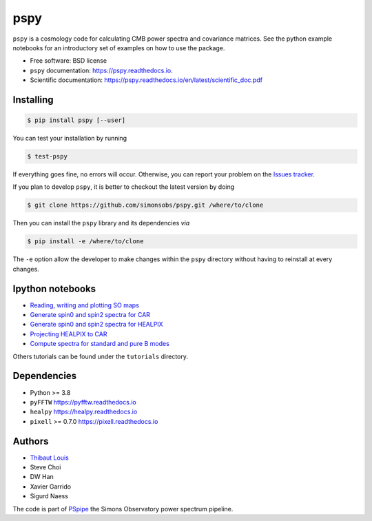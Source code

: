 ====
pspy
====
.. inclusion-marker-do-not-remove

``pspy`` is a cosmology code for calculating CMB power spectra and covariance matrices. See the
python example notebooks for an introductory set of examples on how to use the package.

.. image:: https://img.shields.io/pypi/v/pspy.svg?style=flat
   :target: https://pypi.python.org/pypi/pspy/
.. image:: https://img.shields.io/badge/license-BSD-yellow
   :target: https://github.com/simonsobs/pspy/blob/master/LICENSE
.. image:: https://img.shields.io/github/workflow/status/simonsobs/pspy/Testing
   :target: https://github.com/simonsobs/pspy/actions?query=workflow%3ATesting
.. image:: https://readthedocs.org/projects/pspy/badge/?version=latest
   :target: https://pspy.readthedocs.io/en/latest/?badge=latest
.. image:: https://codecov.io/gh/simonsobs/pspy/branch/master/graph/badge.svg?token=HHAJ7NQ5CE
   :target: https://codecov.io/gh/simonsobs/pspy
.. image:: https://mybinder.org/badge_logo.svg
   :target: https://mybinder.org/v2/gh/simonsobs/pspy/master?filepath=notebooks/%2Findex.ipynb

* Free software: BSD license
* ``pspy`` documentation: https://pspy.readthedocs.io.
* Scientific documentation: https://pspy.readthedocs.io/en/latest/scientific_doc.pdf


Installing
----------

.. code:: shell

    $ pip install pspy [--user]

You can test your installation by running

.. code:: shell

    $ test-pspy

If everything goes fine, no errors will occur. Otherwise, you can report your problem on the `Issues tracker <https://github.com/simonsobs/pspy/issues>`_.

If you plan to develop ``pspy``, it is better to checkout the latest version by doing

.. code:: shell

    $ git clone https://github.com/simonsobs/pspy.git /where/to/clone

Then you can install the ``pspy`` library and its dependencies *via*

.. code:: shell

    $ pip install -e /where/to/clone

The ``-e`` option allow the developer to make changes within the ``pspy`` directory without having
to reinstall at every changes.


Ipython notebooks
-----------------

* `Reading, writing and plotting SO maps  <https://pspy.readthedocs.org/en/latest/tutorial_io.html>`_
* `Generate spin0 and spin2 spectra for CAR  <https://pspy.readthedocs.org/en/latest/tutorial_spectra_car_spin0and2.html>`_
* `Generate spin0 and spin2 spectra for HEALPIX  <https://pspy.readthedocs.org/en/latest/tutorial_spectra_healpix_spin0and2.html>`_
* `Projecting HEALPIX to CAR  <https://pspy.readthedocs.org/en/latest/tutorial_projection.html>`_
* `Compute spectra for standard and pure B modes  <https://pspy.readthedocs.org/en/latest/tutorial_purebb.html>`_

Others tutorials can be found under the ``tutorials`` directory.

Dependencies
------------

* Python >= 3.8
* ``pyFFTW`` https://pyfftw.readthedocs.io
* ``healpy`` https://healpy.readthedocs.io
* ``pixell`` >= 0.7.0 https://pixell.readthedocs.io


Authors
------------
* `Thibaut Louis <https://thibautlouis.github.io>`_
* Steve Choi
* DW Han
* Xavier Garrido
* Sigurd Naess

The code is part of `PSpipe <https://github.com/simonsobs/PSpipe>`_ the Simons Observatory power spectrum pipeline.
